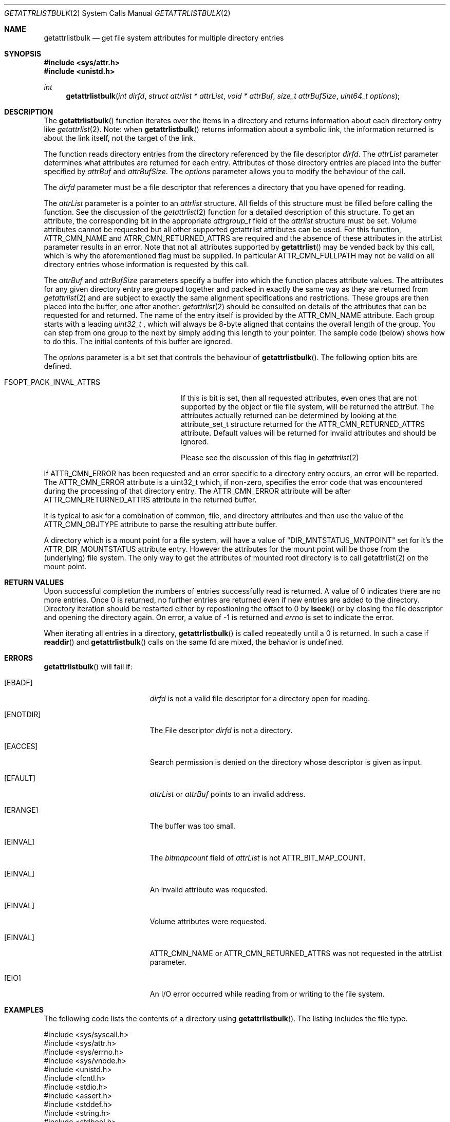 .\" Copyright (c) 2013 Apple Computer, Inc. All rights reserved.
.\" 
.\" The contents of this file constitute Original Code as defined in and
.\" are subject to the Apple Public Source License Version 1.1 (the
.\" "License").  You may not use this file except in compliance with the
.\" License.  Please obtain a copy of the License at
.\" http://www.apple.com/publicsource and read it before using this file.
.\" 
.\" This Original Code and all software distributed under the License are
.\" distributed on an "AS IS" basis, WITHOUT WARRANTY OF ANY KIND, EITHER
.\" EXPRESS OR IMPLIED, AND APPLE HEREBY DISCLAIMS ALL SUCH WARRANTIES,
.\" INCLUDING WITHOUT LIMITATION, ANY WARRANTIES OF MERCHANTABILITY,
.\" FITNESS FOR A PARTICULAR PURPOSE OR NON-INFRINGEMENT.  Please see the
.\" License for the specific language governing rights and limitations
.\" under the License.
.\" 
.\"     @(#)getattrlistbulk.2
.
.Dd November 15, 2013
.Dt GETATTRLISTBULK 2
.Os Darwin
.Sh NAME
.Nm getattrlistbulk
.Nd get file system attributes for multiple directory entries
.Sh SYNOPSIS
.Fd #include <sys/attr.h>
.Fd #include <unistd.h>
.Pp
.Ft int
.Fn getattrlistbulk "int dirfd" "struct attrlist * attrList" "void * attrBuf" "size_t attrBufSize" "uint64_t options"
.
.
.Sh DESCRIPTION
The
.Fn getattrlistbulk
function iterates over the items in a directory and returns information about
each directory entry like
.Xr getattrlist 2 .
Note: when
.Fn getattrlistbulk
returns information about a symbolic link, the information returned is about the link itself, not the target of the link.
.Pp
The function reads directory entries from the directory referenced by the file
descriptor 
.Fa dirfd .
The 
.Fa attrList 
parameter determines what attributes are returned for each entry.
Attributes of those directory entries are placed into the buffer specified by 
.Fa attrBuf
and
.Fa attrBufSize .
The 
.Fa options 
parameter allows you to modify the behaviour of the call.
.Pp
.
.Pp
.
.\" dirfd parameter
.
The
.Fa dirfd
parameter must be a file descriptor that references a directory that you have opened for reading. 
.Pp
.
.\" attrList parameter
.
The
.Fa attrList
parameter is a pointer to an 
.Vt attrlist 
structure. 
All fields of this structure must be filled before calling the function. 
See the discussion of the  
.Xr getattrlist 2 
function for a detailed description of this structure. 
To get an attribute, the corresponding bit in the appropriate 
.Vt attrgroup_t 
field of the 
.Vt attrlist 
structure must be set. 
Volume attributes  cannot be requested but all other supported getattrlist attributes can be used. For this function,
.Dv ATTR_CMN_NAME
and
.Dv ATRR_CMN_RETURNED_ATTRS
are required and the absence of these attributes in the attrList parameter results in an error. Note that 
not all attributes supported by 
.Fn getattrlist
may be vended back by this call, which is why the aforementioned flag must be supplied. In particular
.Dv ATTR_CMN_FULLPATH
may not be valid on all directory entries whose information is requested by this call. 
.Pp
.
.\" attrBuf and attrBufSize parameters
.
The
.Fa attrBuf
and 
.Fa attrBufSize
parameters specify a buffer into which the function places attribute values. 
The attributes for any given directory entry are grouped together and 
packed in exactly the same way as they are returned from 
.Xr getattrlist 2
and are subject to exactly the same alignment specifications
and restrictions. These groups are then placed into the buffer, one after another. 
.Xr getattrlist 2 should be consulted on details of the attributes that can be 
requested for and returned. The name of the entry itself is provided by the 
.Dv ATTR_CMN_NAME
attribute.  Each group starts with a leading 
.Vt uint32_t
, which will always be 8-byte aligned that contains the overall length of the group. 
You can step from one group to the next by simply adding this length to your pointer.
The sample code (below) shows how to do this.
The initial contents of this buffer are ignored.
.Pp
.
.\" options parameter
.
The
.Fa options
parameter is a bit set that controls the behaviour of
.Fn getattrlistbulk .
The following option bits are defined.
.
.Bl -tag -width FSOPT_PACK_INVAL_ATTRS
.
.It FSOPT_PACK_INVAL_ATTRS
If this is bit is set, then all requested  attributes,
even ones that are not supported by the object or file
file system, will be returned the attrBuf. The attributes
actually returned can be determined by looking at the
attribute_set_t structure returned for the 
.Dv ATTR_CMN_RETURNED_ATTRS
attribute. Default values will be returned for invalid
attributes and should be ignored.
.Pp
Please see the discussion of this flag in
.Xr getattrlist 2
.
.El
.Pp
If
.Dv ATTR_CMN_ERROR
has been requested and an error specific to a directory entry occurs,
an error will be reported. The
.Dv ATTR_CMN_ERROR
attribute is a uint32_t which, if non-zero, specifies the error code
that was encountered during the processing of that directory entry. The
.Dv ATTR_CMN_ERROR
attribute will be after
.Dv ATTR_CMN_RETURNED_ATTRS
attribute in the returned buffer.
.Pp
It is typical to ask for a combination of common, file, and directory 
attributes and then use the value of the 
.Dv ATTR_CMN_OBJTYPE 
attribute to parse the resulting attribute buffer.
.Pp
A directory which is a mount point for a file system, will have a value of "DIR_MNTSTATUS_MNTPOINT" set for it's the
ATTR_DIR_MOUNTSTATUS attribute entry. However the attributes for the mount point will be those from the (underlying) file system. The only way to get the attributes of mounted root directory is to call getattrlist(2) on the mount point.
.
.Sh RETURN VALUES
Upon successful completion the numbers of entries successfully read
is returned. A value of 0 indicates there are no more entries. Once 0 is returned,
no further entries are returned even if new entries are added to the directory.
Directory iteration should be restarted either by repostioning the offset to 0 by
.Fn lseek
or by closing the file descriptor and opening the directory again. On error,
a value of -1 is returned and
.Va errno
is set to indicate the error.
.Pp
When iterating all entries in a directory, 
.Fn getattrlistbulk
is called repeatedly until a 0 is returned. In such a case if 
.Fn readdir 
and 
.Fn getattrlistbulk 
calls on the same fd are mixed, the behavior is undefined.

.Pp
.Sh ERRORS
.Fn getattrlistbulk
will fail if:
.Bl -tag -width Er
.
.It Bq Er EBADF
.Fa dirfd 
is not a valid file descriptor for a directory open for reading.
.
.It Bq Er ENOTDIR
The File descriptor
.Fa dirfd 
is not a directory.
.
.It Bq Er EACCES
Search permission is denied on the directory whose descriptor is given
as input.
.
.It Bq Er EFAULT
.Fa attrList
or
.Em attrBuf
points to an invalid address.
.
.It Bq Er ERANGE
The buffer was too small.
.
.It Bq Er EINVAL
The 
.Fa bitmapcount 
field of 
.Fa attrList 
is not 
.Dv ATTR_BIT_MAP_COUNT .
.
.It Bq Er EINVAL
An invalid attribute was requested.
.
.It Bq Er EINVAL
Volume attributes were requested.
.
.It Bq Er EINVAL
.Dv ATTR_CMN_NAME
or
.Dv ATTR_CMN_RETURNED_ATTRS
was not requested in the attrList parameter.
.
.It Bq Er EIO
An I/O error occurred while reading from or writing to the file system.
.El
.Pp
.
.Sh EXAMPLES
.
The following code lists the contents of a directory using 
.Fn getattrlistbulk . 
The listing includes the file type.
.
.Bd -literal
#include <sys/syscall.h>
#include <sys/attr.h>
#include <sys/errno.h>
#include <sys/vnode.h>
#include <unistd.h>
#include <fcntl.h>
#include <stdio.h>
#include <assert.h>
#include <stddef.h>
#include <string.h>
#include <stdbool.h>

typedef struct val_attrs {
    uint32_t          length;
    attribute_set_t   returned;
    uint32_t          error;
    attrreference_t   name_info;
    char              *name;
    fsobj_type_t      obj_type;
} val_attrs_t;


void demo(const char *dirpath)
{
    int error;
    int dirfd;
    struct attrlist attrList;
    char *entry_start;
    char attrBuf[256];

    memset(&attrList, 0, sizeof(attrList));
    attrList.bitmapcount = ATTR_BIT_MAP_COUNT;
    attrList.commonattr  = ATTR_CMN_RETURNED_ATTRS |
                           ATTR_CMN_NAME |
                           ATTR_CMN_ERROR |
                           ATTR_CMN_OBJTYPE;

    error = 0;
    dirfd = open(dirpath, O_RDONLY, 0);
    if (dirfd < 0) {
        error = errno;
        printf("Could not open directory %s", dirpath);
        perror("Error was ");
    } else {
        for (;;) {
            int retcount;

            retcount = getattrlistbulk(dirfd, &attrList, &attrBuf[0],
                               sizeof(attrBuf), 0);
            printf("\engetattrlistbulk returned %d", retcount);
            if (retcount == -1) {
                error = errno;
                perror("Error returned : ");
                printf("\en");
                break;
            } else if (retcount == 0) {
                /* No more entries in directory */
                error = 0;
                break;
            } else {
                int    index;
                uint32_t total_length;
                char   *field;

                entry_start = &attrBuf[0];
                total_length = 0;
                printf(" -> entries returned");
                for (index = 0; index < retcount; index++) {
                    val_attrs_t    attrs = {0};

                    printf("\en Entry %d", index);
                    printf("  --  ");
                    field = entry_start;
                    attrs.length = *(uint32_t *)field;
                    printf(" Length %d ", attrs.length);
                    total_length += attrs.length;
                    printf(" Total Length %d ", total_length);
                    field += sizeof(uint32_t);
                    printf("  --  ");

                    /* set starting point for next entry */
                    entry_start += attrs.length;

                    attrs.returned = *(attribute_set_t *)field;
                    field += sizeof(attribute_set_t);

                    if (attrs.returned.commonattr & ATTR_CMN_ERROR) {
                        attrs.error = *(uint32_t *)field;
                        field += sizeof(uint32_t);
                    }

                    if (attrs.returned.commonattr & ATTR_CMN_NAME) {
                        attrs.name =  field;
                        attrs.name_info = *(attrreference_t *)field;
                        field += sizeof(attrreference_t);
                        printf("  %s ", (attrs.name +
                            attrs.name_info.attr_dataoffset));
                    }

                    /* Check for error for this entry */
                    if (attrs.error) {
                        /*
                         * Print error and move on to next
                         * entry
                         */
                        printf("Error in reading attributes for directory \
                               entry %d", attrs.error);
                        continue;
                    }

                    printf("  --  ");
                    if (attrs.returned.commonattr & ATTR_CMN_OBJTYPE) {
                        attrs.obj_type = *(fsobj_type_t *)field;
                        field += sizeof(fsobj_type_t);
                        
                        switch (attrs.obj_type) {
                            case VREG:
                                printf("file  ");
                                break;
                            case VDIR:
                                printf("directory    ");
                                break;
                            default:
                                printf("obj_type = %-2d  ", attrs.obj_type);
                                break;
                        }
                    }
                    printf("  --  ");
                }
            }
        }
        (void)close(dirfd);
    }
}
.Ed
.Pp
.
.Sh SEE ALSO
.
.Xr getattrlist 2 ,
.Xr lseek 2
.
.Sh HISTORY
A
.Fn getattrlistbulk
function call appeared in OS X version 10.10
.
